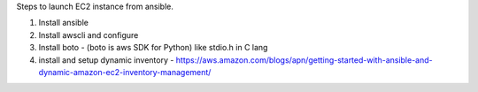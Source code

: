 Steps to launch EC2 instance from ansible.

1. Install ansible 
2. Install awscli and configure 
3. Install boto - (boto is aws SDK for Python) like stdio.h in C lang
4. install and setup dynamic inventory - https://aws.amazon.com/blogs/apn/getting-started-with-ansible-and-dynamic-amazon-ec2-inventory-management/

